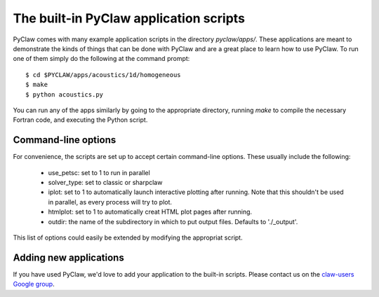 .. _apps:

========================================
The built-in PyClaw application scripts
========================================
PyClaw comes with many example application scripts in the directory `pyclaw/apps/`.
These applications are meant to demonstrate the kinds of things that can be done
with PyClaw and are a great place to learn how to use PyClaw.  To run one of them
simply do the following at the command prompt::

    $ cd $PYCLAW/apps/acoustics/1d/homogeneous
    $ make
    $ python acoustics.py

You can run any of the apps similarly by going to the appropriate directory,
running `make` to compile the necessary Fortran code, and executing the Python
script.

Command-line options
========================================
For convenience, the scripts are set up to accept certain command-line options.
These usually include the following:

   * use_petsc: set to 1 to run in parallel

   * solver_type: set to classic or sharpclaw

   * iplot: set to 1 to automatically launch interactive plotting after running.
     Note that this shouldn't be used in parallel, as every process will try to plot.

   * htmlplot: set to 1 to automatically creat HTML plot pages after running.

   * outdir: the name of the subdirectory in which to put output files.  Defaults to
     './_output'.

This list of options could easily be extended by modifying the appropriat script.

Adding new applications
========================================
If you have used PyClaw, we'd love to add your application to the built-in scripts.
Please contact us on the `claw-users Google group <http://http://groups.google.com/group/claw-users>`_.
